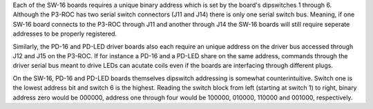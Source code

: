 
Each of the SW-16 boards requires a unique binary address which is set by the board's dipswitches 1 through 6. 
Although the P3-ROC has two serial switch connectors (J11 and J14) there is only one serial switch bus. Meaning, 
if one SW-16 board connects to the P3-ROC through J11 and another through J14 the SW-16 boards will still 
require seperate addresses to be properly registered.  

Similarly, the PD-16 and PD-LED driver boards also each require an unique address on the driver bus accessed through
J12 and J15 on the P3-ROC. If for instance a PD-16 and a PD-LED share on the same address, commands through the 
driver serial bus meant to drive LEDs can acutate coils even if the boards are interfacing through different
plugs.  

On the SW-16, PD-16 and PD-LED boards themselves dipswitch addressing is somewhat counterintuitive. 
Switch one is the lowest address bit and switch 6 is the highest.  Reading the switch block from left (starting 
at switch 1) to right, binary address zero would be 000000, address one through four would be 100000, 010000, 110000
and 001000, respectively.
